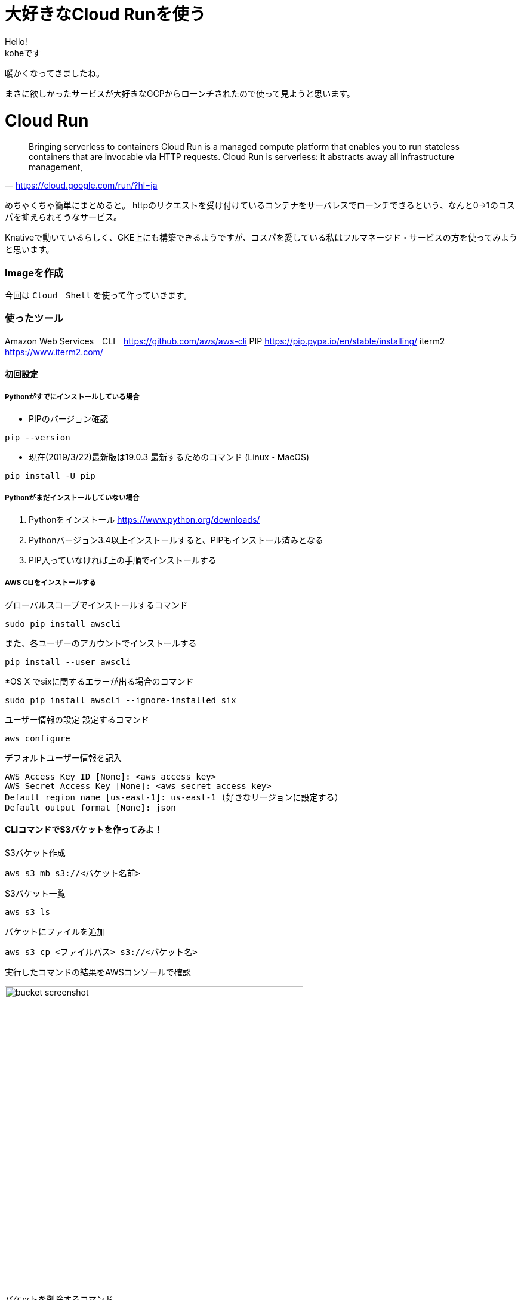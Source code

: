 # 大好きなCloud Runを使う
:hp-alt-title:  Cloud Run
:hp-tags: Cloud Run, kohe, GCP

Hello! +
koheです

暖かくなってきましたね。

まさに欲しかったサービスが大好きなGCPからローンチされたので使って見ようと思います。

# Cloud Run

[quate, 'https://cloud.google.com/run/?hl=ja']
____

Bringing serverless to containers
Cloud Run is a managed compute platform that enables you to run stateless containers that are
invocable via HTTP requests. Cloud Run is serverless: it abstracts away all infrastructure management, 
____

 


めちゃくちゃ簡単にまとめると。
httpのリクエストを受け付けているコンテナをサーバレスでローンチできるという、なんと0→1のコスパを抑えられそうなサービス。


Knativeで動いているらしく、GKE上にも構築できるようですが、コスパを愛している私はフルマネージド・サービスの方を使ってみようと思います。


### Imageを作成
今回は `Cloud　Shell` を使って作っていきます。



### 使ったツール
Amazon Web Services　CLI　https://github.com/aws/aws-cli
PIP https://pip.pypa.io/en/stable/installing/
iterm2 https://www.iterm2.com/

#### 初回設定

##### Pythonがすでにインストールしている場合

- PIPのバージョン確認
----
pip --version
----

- 現在(2019/3/22)最新版は19.0.3
最新するためのコマンド (Linux・MacOS)
----
pip install -U pip
----

##### Pythonがまだインストールしていない場合

1.	Pythonをインストール
https://www.python.org/downloads/

2.	Pythonバージョン3.4以上インストールすると、PIPもインストール済みとなる
3.	PIP入っていなければ上の手順でインストールする

##### AWS CLIをインストールする

グローバルスコープでインストールするコマンド
----
sudo pip install awscli
----
また、各ユーザーのアカウントでインストールする
----
pip install --user awscli
----
*OS X でsixに関するエラーが出る場合のコマンド
----
sudo pip install awscli --ignore-installed six
----

ユーザー情報の設定
設定するコマンド
----
aws configure
----

デフォルトユーザー情報を記入
----
AWS Access Key ID [None]: <aws access key>
AWS Secret Access Key [None]: <aws secret access key>
Default region name [us-east-1]: us-east-1 (好きなリージョンに設定する）
Default output format [None]: json
----

#### CLIコマンドでS3バケットを作ってみよ！

S3バケット作成

----
aws s3 mb s3://<バケット名前>
----

S3バケット一覧

----
aws s3 ls
----

バケットにファイルを追加

----
aws s3 cp <ファイルパス> s3://<バケット名>
----

実行したコマンドの結果をAWSコンソールで確認

image:/images/ahyung/bucket_screenshot.png[width="500"]

バケットを削除するコマンド

----
aws s3 rb s3://<バケット名>
----


#### まとめ
AWSのコンセプトはとても面白くて、これからもっと勉強していきます！

###### References
- https://github.com/aws/aws-cli
- https://qiita.com/suzuki_y/items/3261ffa9b67410803443
- https://pip.pypa.io/en/stable/installing/#upgrading-pip
- https://www.python.org/downloads/


Done
